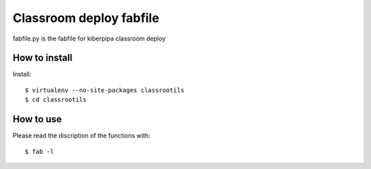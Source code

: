 ========================
Classroom deploy fabfile
========================

fabfile.py is the fabfile for kiberpipa classroom deploy


How to install
==============

Install::

    $ virtualenv --no-site-packages classrootils
    $ cd classrootils

How to use
==========

Please read the discription of the functions with::

    $ fab -l
